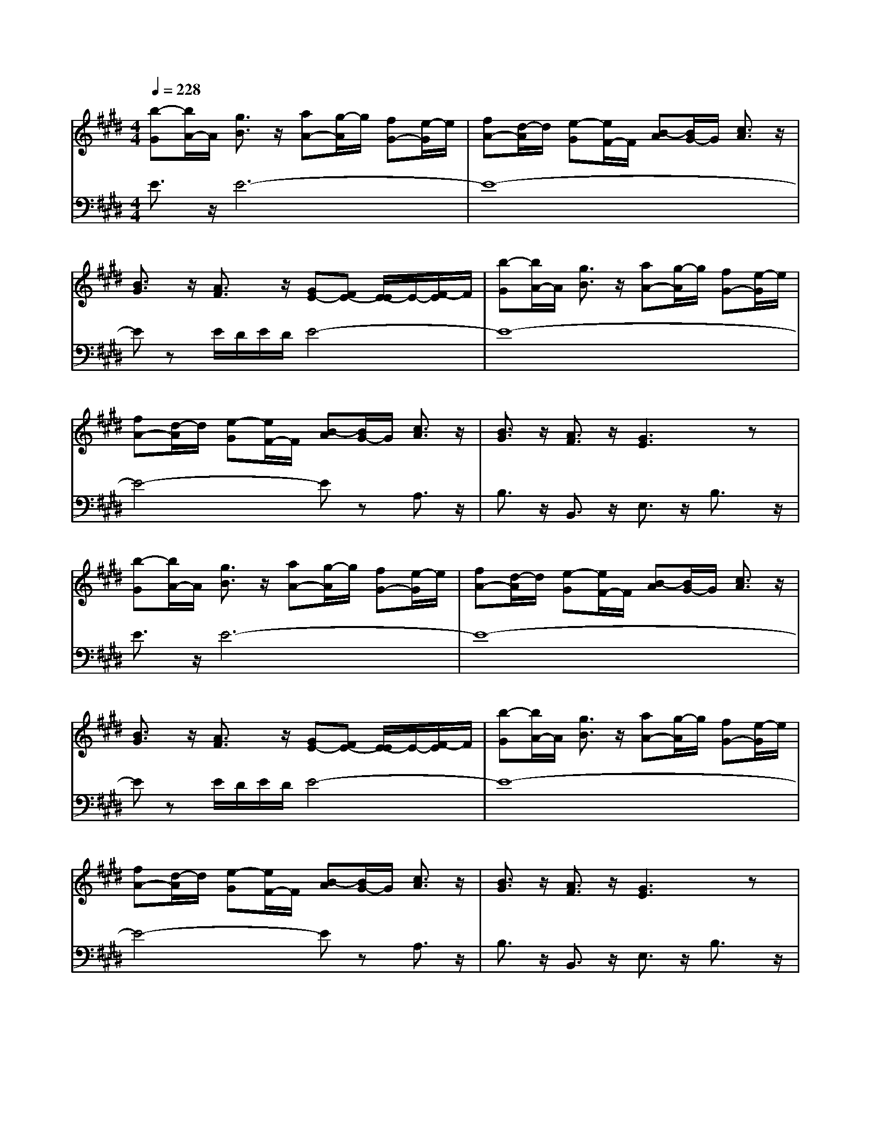% input file /afs/.ir/users/q/u/quinlanj/cs221/project/training_data/bwv810f.mid
% format 1 file 4 tracks
X: 1
T: 
M: 4/4
L: 1/8
Q:1/4=228
K:E % 4 sharps
% Time signature=1/8  MIDI-clocks/click=12  32nd-notes/24-MIDI-clocks=8
% Time signature=3/8  MIDI-clocks/click=36  32nd-notes/24-MIDI-clocks=8
% Time signature=2/8  MIDI-clocks/click=24  32nd-notes/24-MIDI-clocks=8
% Time signature=1/8  MIDI-clocks/click=12  32nd-notes/24-MIDI-clocks=8
% Time signature=3/8  MIDI-clocks/click=36  32nd-notes/24-MIDI-clocks=8
% Time signature=2/8  MIDI-clocks/click=24  32nd-notes/24-MIDI-clocks=8
% Time signature=1/8  MIDI-clocks/click=12  32nd-notes/24-MIDI-clocks=8
% Time signature=3/8  MIDI-clocks/click=36  32nd-notes/24-MIDI-clocks=8
% Time signature=2/8  MIDI-clocks/click=24  32nd-notes/24-MIDI-clocks=8
% Time signature=1/8  MIDI-clocks/click=12  32nd-notes/24-MIDI-clocks=8
% Time signature=3/8  MIDI-clocks/click=36  32nd-notes/24-MIDI-clocks=8
% Time signature=2/8  MIDI-clocks/click=24  32nd-notes/24-MIDI-clocks=8
V:1
%English Suite 1, 6. Passepeid 2
%%MIDI program 0
[b-G][b/2A/2-]A/2 [g3/2B3/2]z/2 [aA-][g/2-A/2]g/2 [fG-][e/2-G/2]e/2|[fA-][d/2-A/2]d/2 [e-G][e/2F/2-]F/2 [B-A][B/2G/2-]G/2 [c3/2A3/2]z/2|[B3/2G3/2]z/2 [A3/2F3/2]z/2 [GE-][FE-] [E/2-E/2]E/2-[F/2-E/2]F/2|[b-G][b/2A/2-]A/2 [g3/2B3/2]z/2 [aA-][g/2-A/2]g/2 [fG-][e/2-G/2]e/2|
[fA-][d/2-A/2]d/2 [e-G][e/2F/2-]F/2 [B-A][B/2G/2-]G/2 [c3/2A3/2]z/2|[B3/2G3/2]z/2 [A3/2F3/2]z/2 [G3E3]z|[b-G][b/2A/2-]A/2 [g3/2B3/2]z/2 [aA-][g/2-A/2]g/2 [fG-][e/2-G/2]e/2|[fA-][d/2-A/2]d/2 [e-G][e/2F/2-]F/2 [B-A][B/2G/2-]G/2 [c3/2A3/2]z/2|
[B3/2G3/2]z/2 [A3/2F3/2]z/2 [GE-][FE-] [E/2-E/2]E/2-[F/2-E/2]F/2|[b-G][b/2A/2-]A/2 [g3/2B3/2]z/2 [aA-][g/2-A/2]g/2 [fG-][e/2-G/2]e/2|[fA-][d/2-A/2]d/2 [e-G][e/2F/2-]F/2 [B-A][B/2G/2-]G/2 [c3/2A3/2]z/2|[B3/2G3/2]z/2 [A3/2F3/2]z/2 [G3E3]z|
[g3/2B3/2]z/2 [f3/2B3/2-]B/2- [eB-][dB-] [cB-][B-B]|[eB-][c/2-B/2]c/2 [f3/2c3/2-]c/2- [e-c]e/2z/2 [d3/2B3/2-]B/2-|[eB-][dB-] [cB]B [c3/2^A3/2]z/2 FG|^AB [c^A-][d/2-^A/2]d/2 [eG-][c/2-G/2]c/2 [g3/2^A3/2]z/2|
[f3/2B3/2-]B/2- [eB-][dB-] [cB-][B-B] [eB-][f/2-B/2]f/2|[d/2^A/2-][c/2^A/2-][d/2^A/2-][c/2^A/2-] [d/2^A/2-][c/2^A/2]B [B3-B3]B|[B3/2F3/2-]F/2 [G3/2E3/2-]E/2- [=AE-][GE-] [FE-][E-E]|[=dE-][BE-] [c3/2E3/2-]E/2- [^d3/2E3/2-]E/2- [e-E][e/2F/2-]F/2|
[fG-][e/2-G/2]e/2 [d^A-][c/2-^A/2]c/2 [aB-][fB-] [g-B]g/2z/2|[f3=A3][dF] [e-G][e/2E/2-]E/2 [c-A][c-C]|[cD-][a/2-D/2]a/2 [BE-][g/2-E/2]g/2 [AF-][f/2-F/2]f/2 [G3/2E3/2]z/2|[A3/2F3/2]z/2 [F3/2D3/2]z/2 [E3E3]z|
[g3/2B3/2]z/2 [f3/2B3/2-]B/2- [eB-][dB-] [cB-][B-B]|[eB-][c/2-B/2]c/2 [f3/2c3/2-]c/2- [e-c]e/2z/2 [d3/2B3/2-]B/2-|[eB-][dB-] [cB]B [c3/2^A3/2]z/2 FG|^AB [c^A-][d/2-^A/2]d/2 [eG-][c/2-G/2]c/2 [g3/2^A3/2]z/2|
[f3/2B3/2-]B/2- [eB-][dB-] [cB-][B-B] [eB-][f/2-B/2]f/2|[d/2^A/2-][c/2^A/2-][d/2^A/2-][c/2^A/2-] [d/2^A/2-][c/2^A/2]B [B3-B3]B|[B3/2F3/2-]F/2 [G3/2E3/2-]E/2- [=AE-][GE-] [FE-][E-E]|[=dE-][BE-] [c3/2E3/2-]E/2- [^d3/2E3/2-]E/2- [e-E][e/2F/2-]F/2|
[fG-][e/2-G/2]e/2 [d^A-][c/2-^A/2]c/2 [aB-][fB-] [g-B]g/2z/2|[f3=A3][dF] [e-G][e/2E/2-]E/2 [c-A][c-C]|[cD-][a/2-D/2]a/2 [BE-][g/2-E/2]g/2 [AF-][f/2-F/2]f/2 [G3/2E3/2]z/2|[A3/2F3/2]z/2 [F3/2D3/2]z/2 [E3E3]
V:2
%J.S. Bach, Edition Kalmus
%%MIDI program 0
E3/2z/2 E6-|E8-|Ez E/2D/2E/2D/2 E4-|E8-|
E4- Ez A,3/2z/2|B,3/2z/2 B,,3/2z/2 E,3/2z/2 B,3/2z/2|E3/2z/2 E6-|E8-|
Ez E/2D/2E/2D/2 E4-|E8-|E4- Ez A,3/2z/2|B,3/2z/2 B,,3/2z/2 E,3/2z/2 B,3/2z/2|
E3/2z/2 D3/2z/2 E3/2z/2 F3/2z/2|G3/2z/2 ^A3/2z/2 F3/2z/2 B3/2z/2|^A3/2z/2 G3/2z/2 [F3-F3]F-|[FF]G F3z E3/2z/2|
D3/2z/2 GF ED CB,|F3/2z/2 F,3/2z/2 B,3/2z/2 C3/2z/2|D3/2z/2 E3/2z/2 E,3/2z/2 F,3/2z/2|G,3/2z/2 A,3/2z/2 B,3/2z/2 C2-|
C3z D3/2z/2 E3/2z/2|A,3/2z/2 B,6-|B,3/2z/2 C3/2z/2 D3/2z/2 E3/2z/2|A,3/2z/2 B,3/2z/2 E,3z|
E3/2z/2 D3/2z/2 E3/2z/2 F3/2z/2|G3/2z/2 ^A3/2z/2 F3/2z/2 B3/2z/2|^A3/2z/2 G3/2z/2 [F3-F3]F-|[FF]G F3z E3/2z/2|
D3/2z/2 GF ED CB,|F3/2z/2 F,3/2z/2 B,3/2z/2 C3/2z/2|D3/2z/2 E3/2z/2 E,3/2z/2 F,3/2z/2|G,3/2z/2 A,3/2z/2 B,3/2z/2 C2-|
C3z D3/2z/2 E3/2z/2|A,3/2z/2 B,6-|B,3/2z/2 C3/2z/2 D3/2z/2 E3/2z/2|A,3/2z/2 B,3/2z/2 E,3
%Arr. Gary Bricault, (c) 1997
